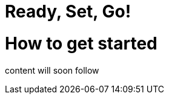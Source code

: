 = Ready, Set, Go!
:page-layout: single
:page-permalink: /getstarted
:page-header: { overlay_image: /images/splash/get-started-599118-unsplash.jpg, caption: "[David Iskander](https://unsplash.com/photos/iWTamkU5kiI)" }
:page-sidebar: { nav: getstarted}

= How to get started

content will soon follow
